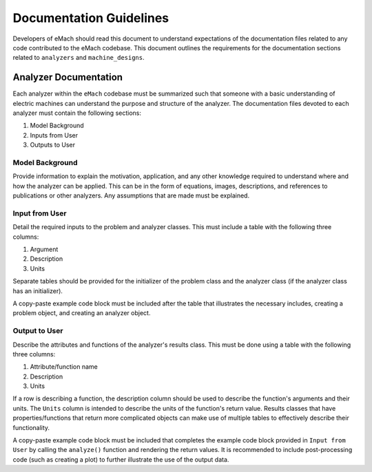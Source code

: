 Documentation Guidelines
-------------------------------------------

Developers of eMach should read this document to understand expectations of the documentation files related to any code contributed to the eMach 
codebase. This document outlines the requirements for the documentation sections related to ``analyzers`` and ``machine_designs``.

Analyzer Documentation
++++++++++++++++++++++++++++++++++++++++++++

Each analyzer within the ``eMach`` codebase must be summarized such that someone with a basic understanding of electric machines can understand the
purpose and structure of the analyzer. The documentation files devoted to each analyzer must contain the following sections:

1. Model Background
2. Inputs from User
3. Outputs to User

Model Background
*******************************************

Provide information to explain the motivation, application, and any other knowledge required to understand
where and how the analyzer can be applied. This can be in the form of equations, images, descriptions, and references to publications or other analyzers. Any 
assumptions that are made must be explained.

Input from User
*******************************************

Detail the required inputs to the problem and analyzer classes. This must include a table with the following three columns:

1. Argument
2. Description
3. Units

Separate tables should be provided for the initializer of the problem class and the analyzer class (if the analyzer class has an initializer). 

A copy-paste example code block must be included after the table that illustrates the necessary includes, creating a problem object, and creating an analyzer object. 

Output to User
*******************************************

Describe the attributes and functions of the analyzer's results class. This must be done using a table with the following three columns:

1. Attribute/function name
2. Description
3. Units

If a row is describing a function, the description column should be used to describe the function's arguments and their units. 
The ``Units`` column is intended to describe the units of the function's return value. 
Results classes that have properties/functions that return more complicated objects can make use of multiple tables to effectively describe their functionality.

A copy-paste example code block must be included that completes the example code block provided in ``Input from User`` by calling the ``analyze()`` 
function and rendering the return values. It is recommended to include post-processing code (such as creating a plot) to further illustrate the use of the output data.